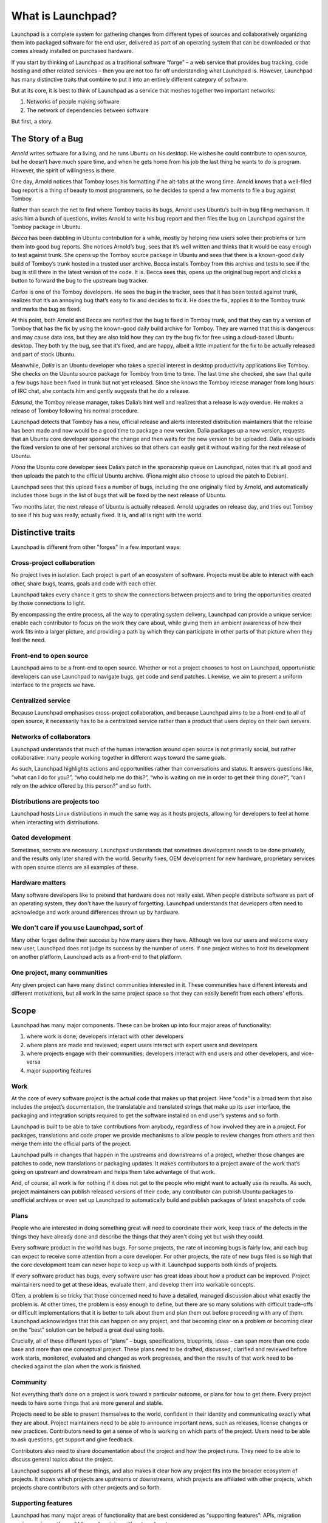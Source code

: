 ==================
What is Launchpad?
==================

Launchpad is a complete system for gathering changes from different types of
sources and collaboratively organizing them into packaged software for the end
user, delivered as part of an operating system that can be downloaded or that
comes already installed on purchased hardware.

If you start by thinking of Launchpad as a traditional software “forge” – a
web service that provides bug tracking, code hosting and other related
services – then you are not too far off understanding what Launchpad is.
However, Launchpad has many distinctive traits that combine to put it into an
entirely different category of software.

But at its core, it is best to think of Launchpad as a service that meshes
together two important networks:

1. Networks of people making software
2. The network of dependencies between software

But first, a story.


The Story of a Bug
==================

*Arnold* writes software for a living, and he runs Ubuntu on his desktop. He
wishes he could contribute to open source, but he doesn’t have much spare
time, and when he gets home from his job the last thing he wants to do is
program. However, the spirit of willingness is there.

One day, Arnold notices that Tomboy loses his formatting if he alt-tabs at the
wrong time. Arnold knows that a well-filed bug report is a thing of beauty to
most programmers, so he decides to spend a few moments to file a bug against
Tomboy.

Rather than search the net to find where Tomboy tracks its bugs, Arnold uses
Ubuntu’s built-in bug filing mechanism. It asks him a bunch of questions,
invites Arnold to write his bug report and then files the bug on Launchpad
against the Tomboy package in Ubuntu.

*Becca* has been dabbling in Ubuntu contribution for a while, mostly by
helping new users solve their problems or turn them into good bug reports. She
notices Arnold’s bug, sees that it’s well written and thinks that it would be
easy enough to test against trunk. She opens up the Tomboy source package in
Ubuntu and sees that there is a known-good daily build of Tomboy’s trunk
hosted in a trusted user archive. Becca installs Tomboy from this archive and
tests to see if the bug is still there in the latest version of the code. It
is. Becca sees this, opens up the original bug report and clicks a button to
forward the bug to the upstream bug tracker.

*Carlos* is one of the Tomboy developers. He sees the bug in the tracker, sees
that it has been tested against trunk, realizes that it’s an annoying bug
that’s easy to fix and decides to fix it. He does the fix, applies it to the
Tomboy trunk and marks the bug as fixed.

At this point, both Arnold and Becca are notified that the bug is fixed in
Tomboy trunk, and that they can try a version of Tomboy that has the fix by
using the known-good daily build archive for Tomboy. They are warned that this
is dangerous and may cause data loss, but they are also told how they can try
the bug fix for free using a cloud-based Ubuntu desktop. They both try the
bug, see that it’s fixed, and are happy, albeit a little impatient for the fix
to be actually released and part of stock Ubuntu.

Meanwhile, *Dalia* is an Ubuntu developer who takes a special interest in
desktop productivity applications like Tomboy. She checks on the Ubuntu source
package for Tomboy from time to time. The last time she checked, she saw that
quite a few bugs have been fixed in trunk but not yet released. Since she
knows the Tomboy release manager from long hours of IRC chat, she contacts him
and gently suggests that he do a release.

*Edmund*, the Tomboy release manager, takes Dalia’s hint well and realizes
that a release is way overdue. He makes a release of Tomboy following his
normal procedure.

Launchpad detects that Tomboy has a new, official release and alerts
interested distribution maintainers that the release has been made and now
would be a good time to package a new version. Dalia packages up a new
version, requests that an Ubuntu core developer sponsor the change and then
waits for the new version to be uploaded. Dalia also uploads the fixed version
to one of her personal archives so that others can easily get it without
waiting for the next release of Ubuntu.

*Fiona* the Ubuntu core developer sees Dalia’s patch in the sponsorship queue
on Launchpad, notes that it’s all good and then uploads the patch to the
official Ubuntu archive. (Fiona might also choose to upload the patch to
Debian).

Launchpad sees that this upload fixes a number of bugs, including the one
originally filed by Arnold, and automatically includes those bugs in the list
of bugs that will be fixed by the next release of Ubuntu.

Two months later, the next release of Ubuntu is actually released. Arnold
upgrades on release day, and tries out Tomboy to see if his bug was really,
actually fixed. It is, and all is right with the world.




Distinctive traits
==================

Launchpad is different from other "forges" in a few important ways:


Cross-project collaboration
---------------------------

No project lives in isolation.  Each project is part of an ecosystem of
software.  Projects must be able to interact with each other, share bugs,
teams, goals and code with each other.

.. image:: images/cross-project-collab.svg

Launchpad takes every chance it gets to show the connections between projects
and to bring the opportunities created by those connections to light.

By encompassing the entire process, all the way to operating system delivery,
Launchpad can provide a unique service: enable each contributor to focus on
the work they care about, while giving them an ambient awareness of how their
work fits into a larger picture, and providing a path by which they can
participate in other parts of that picture when they feel the need.


Front-end to open source
------------------------

Launchpad aims to be a front-end to open source.  Whether or not a project
chooses to host on Launchpad, opportunistic developers can use Launchpad to
navigate bugs, get code and send patches.  Likewise, we aim to present a
uniform interface to the projects we have.


Centralized service
-------------------

Because Launchpad emphasises cross-project collaboration, and because
Launchpad aims to be a front-end to all of open source, it necessarily has to
be a centralized service rather than a product that users deploy on their own
servers.


Networks of collaborators
-------------------------

Launchpad understands that much of the human interaction around open source is
not primarily social, but rather collaborative: many people working together
in different ways toward the same goals.

As such, Launchpad highlights actions and opportunities rather than
conversations and status. It answers questions like, “what can I do for you?”,
“who could help me do this?”, “who is waiting on me in order to get their
thing done?”, “can I rely on the advice offered by this person?” and so forth.


Distributions are projects too
------------------------------

Launchpad hosts Linux distributions in much the same way as it hosts projects,
allowing for developers to feel at home when interacting with distributions.


Gated development
-----------------

Sometimes, secrets are necessary.  Launchpad understands that sometimes
development needs to be done privately, and the results only later shared with
the world.  Security fixes, OEM development for new hardware, proprietary
services with open source clients are all examples of these.


Hardware matters
----------------

Many software developers like to pretend that hardware does not really
exist. When people distribute software as part of an operating system, they
don't have the luxury of forgetting. Launchpad understands that developers
often need to acknowledge and work around differences thrown up by hardware.


We don't care if you use Launchpad, sort of
-------------------------------------------

Many other forges define their success by how many users they have.  Although
we love our users and welcome every new user, Launchpad does not judge its
success by the number of users.  If one project wishes to host its development
on another platform, Launchpad acts as a front-end to that platform.


One project, many communities
-----------------------------

Any given project can have many distinct communities interested in it.  These
communities have different interests and different motivations, but all work
in the same project space so that they can easily benefit from each others'
efforts.


Scope
=====

Launchpad has many major components. These can be broken up into four major
areas of functionality:

1. where work is done; developers interact with other developers
2. where plans are made and reviewed; expert users interact with expert users
   and developers
3. where projects engage with their communities; developers interact with end
   users and other developers, and vice-versa
4. major supporting features

.. image:: images/scope.svg

Work
----

At the core of every software project is the actual code that makes up that
project. Here “code” is a broad term that also includes the project’s
documentation, the translatable and translated strings that make up its user
interface, the packaging and integration scripts required to get the software
installed on end user’s systems and so forth.

Launchpad is built to be able to take contributions from anybody, regardless
of how involved they are in a project. For packages, translations and code
proper we provide mechanisms to allow people to review changes from others and
then merge them into the official parts of the project.

Launchpad pulls in changes that happen in the upstreams and downstreams of a
project, whether those changes are patches to code, new translations or
packaging updates. It makes contributors to a project aware of the work that’s
going on upstream and downstream and helps them take advantage of that work.

And, of course, all work is for nothing if it does not get to the people who
might want to actually use its results. As such, project maintainers can
publish released versions of their code, any contributor can publish Ubuntu
packages to unofficial archives or even set up Launchpad to automatically
build and publish packages of latest snapshots of code.


Plans
-----

People who are interested in doing something great will need to coordinate
their work, keep track of the defects in the things they have already done and
describe the things that they aren't doing yet but wish they could.

Every software product in the world has bugs. For some projects, the rate of
incoming bugs is fairly low, and each bug can expect to receive some attention
from a core developer.  For other projects, the rate of new bugs filed is so
high that the core development team can never hope to keep up with it.
Launchpad supports both kinds of projects.

If every software product has bugs, every software user has great ideas about
how a product can be improved. Project maintainers need to get at these ideas,
evaluate them, and develop them into workable concepts.

Often, a problem is so tricky that those concerned need to have a detailed,
managed discussion about what exactly the problem is.  At other times, the
problem is easy enough to define, but there are so many solutions with
difficult trade-offs or difficult implementations that it is better to talk
about them and plan them out before proceeding with any of them. Launchpad
acknowledges that this can happen on any project, and that becoming clear on a
problem or becoming clear on the “best” solution can be helped a great deal
using tools.

Crucially, all of these different types of “plans” – bugs, specifications,
blueprints, ideas – can span more than one code base and more than one
conceptual project. These plans need to be drafted, discussed, clarified and
reviewed before work starts, monitored, evaluated and changed as work
progresses, and then the results of that work need to be checked against the
plan when the work is finished.


Community
---------

Not everything that’s done on a project is work toward a particular outcome,
or plans for how to get there. Every project needs to have some things that
are more general and stable.

Projects need to be able to present themselves to the world, confident in
their identity and communicating exactly what they are about. Project
maintainers need to be able to announce important news, such as releases,
license changes or new practices. Contributors need to get a sense of who is
working on which parts of the project. Users need to be able to ask questions,
get support and give feedback.

Contributors also need to share documentation about the project and how the
project runs. They need to be able to discuss general topics about the
project.

Launchpad supports all of these things, and also makes it clear how any
project fits into the broader ecosystem of projects. It shows which projects
are upstreams or downstreams, which projects are affiliated with other
projects, which projects share contributors with other projects and so forth.


Supporting features
-------------------

Launchpad has many major areas of functionality that are best considered as
“supporting features”: APIs, migration services, privacy, the mail UI,
synchronizing with external systems.


New World
=========

When Launchpad is really doing all of these things and doing them well, the
world of open source software will be significantly changed.

Patches will no longer lie decaying in someone else’s bug tracker, waiting to
be noticed. Instead, they will all be synced into a central code review system
and queued for review and approval.

Instead of a distribution tracking one set of bugs and upstream projects
tracking their own set of sometimes duplicated bugs, both upstream and
downstream developers can seamlessly accesses both sets of bugs.


Glossary
========

Upstream
  A software project itself, as opposed to the packaged version of a software
  project that is included in a distribution. Note, can also be used as a
  relative term, e.g. “Debian is upstream of Ubuntu”.

Downstream
  The opposite of an upstream. Can be used to refer either to a packaged
  version of a specific software project, or the entire distribution where
  that package occurs.


References
==========

* :doc:`strategy`
* :doc:`values`
* `Feature checklist <https://dev.launchpad.net/FeatureChecklist>`_
